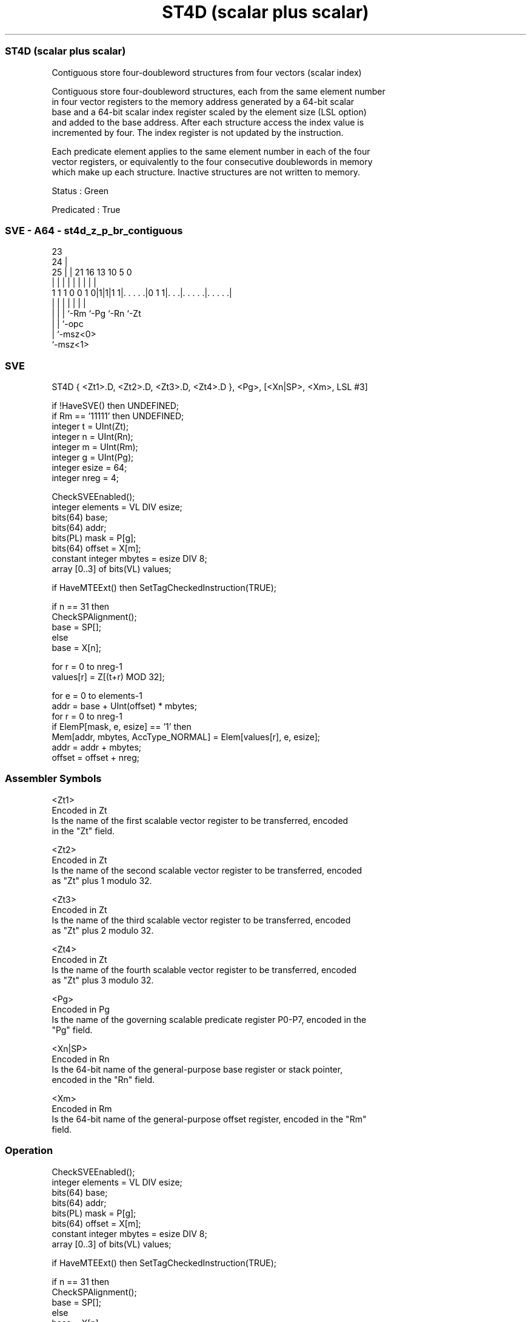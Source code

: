 .nh
.TH "ST4D (scalar plus scalar)" "7" " "  "instruction" "sve"
.SS ST4D (scalar plus scalar)
 Contiguous store four-doubleword structures from four vectors (scalar index)

 Contiguous store four-doubleword structures, each from the same element number
 in four vector registers to the memory address generated by a 64-bit scalar
 base and a 64-bit scalar index register scaled by the element size (LSL option)
 and added to the base address. After each structure access the index value is
 incremented by four. The index register is not updated by the instruction.

 Each predicate element applies to the same element number in each of the four
 vector registers, or equivalently to the four consecutive doublewords in memory
 which make up each structure. Inactive structures are not written to memory.

 Status : Green

 Predicated : True



.SS SVE - A64 - st4d_z_p_br_contiguous
 
                                                                   
                   23                                              
                 24 |                                              
               25 | |  21        16    13    10         5         0
                | | |   |         |     |     |         |         |
   1 1 1 0 0 1 0|1|1|1 1|. . . . .|0 1 1|. . .|. . . . .|. . . . .|
                | | |   |               |     |         |
                | | |   `-Rm            `-Pg  `-Rn      `-Zt
                | | `-opc
                | `-msz<0>
                `-msz<1>
  
  
 
.SS SVE
 
 ST4D    { <Zt1>.D, <Zt2>.D, <Zt3>.D, <Zt4>.D }, <Pg>, [<Xn|SP>, <Xm>, LSL #3]
 
 if !HaveSVE() then UNDEFINED;
 if Rm == '11111' then UNDEFINED;
 integer t = UInt(Zt);
 integer n = UInt(Rn);
 integer m = UInt(Rm);
 integer g = UInt(Pg);
 integer esize = 64;
 integer nreg = 4;
 
 CheckSVEEnabled();
 integer elements = VL DIV esize;
 bits(64) base;
 bits(64) addr;
 bits(PL) mask = P[g];
 bits(64) offset = X[m];
 constant integer mbytes = esize DIV 8;
 array [0..3] of bits(VL) values;
 
 if HaveMTEExt() then SetTagCheckedInstruction(TRUE);
 
 if n == 31 then
     CheckSPAlignment();
     base = SP[];
 else
     base = X[n];
 
 for r = 0 to nreg-1
     values[r] = Z[(t+r) MOD 32];
 
 for e = 0 to elements-1
     addr = base + UInt(offset) * mbytes;
     for r = 0 to nreg-1
         if ElemP[mask, e, esize] == '1' then
             Mem[addr, mbytes, AccType_NORMAL] = Elem[values[r], e, esize];
         addr = addr + mbytes;
     offset = offset + nreg;
 

.SS Assembler Symbols

 <Zt1>
  Encoded in Zt
  Is the name of the first scalable vector register to be transferred, encoded
  in the "Zt" field.

 <Zt2>
  Encoded in Zt
  Is the name of the second scalable vector register to be transferred, encoded
  as "Zt" plus 1 modulo 32.

 <Zt3>
  Encoded in Zt
  Is the name of the third scalable vector register to be transferred, encoded
  as "Zt" plus 2 modulo 32.

 <Zt4>
  Encoded in Zt
  Is the name of the fourth scalable vector register to be transferred, encoded
  as "Zt" plus 3 modulo 32.

 <Pg>
  Encoded in Pg
  Is the name of the governing scalable predicate register P0-P7, encoded in the
  "Pg" field.

 <Xn|SP>
  Encoded in Rn
  Is the 64-bit name of the general-purpose base register or stack pointer,
  encoded in the "Rn" field.

 <Xm>
  Encoded in Rm
  Is the 64-bit name of the general-purpose offset register, encoded in the "Rm"
  field.



.SS Operation

 CheckSVEEnabled();
 integer elements = VL DIV esize;
 bits(64) base;
 bits(64) addr;
 bits(PL) mask = P[g];
 bits(64) offset = X[m];
 constant integer mbytes = esize DIV 8;
 array [0..3] of bits(VL) values;
 
 if HaveMTEExt() then SetTagCheckedInstruction(TRUE);
 
 if n == 31 then
     CheckSPAlignment();
     base = SP[];
 else
     base = X[n];
 
 for r = 0 to nreg-1
     values[r] = Z[(t+r) MOD 32];
 
 for e = 0 to elements-1
     addr = base + UInt(offset) * mbytes;
     for r = 0 to nreg-1
         if ElemP[mask, e, esize] == '1' then
             Mem[addr, mbytes, AccType_NORMAL] = Elem[values[r], e, esize];
         addr = addr + mbytes;
     offset = offset + nreg;

